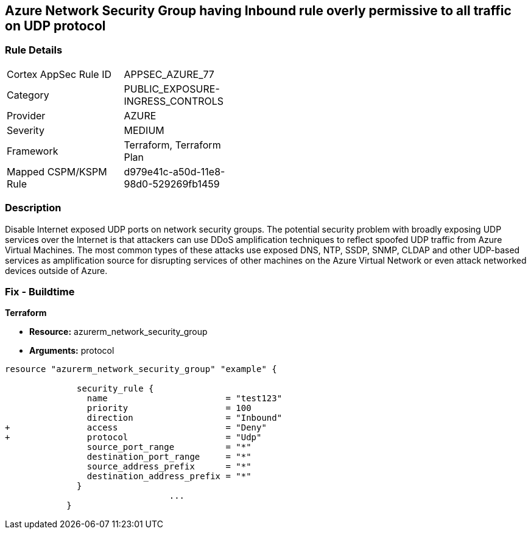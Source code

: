 == Azure Network Security Group having Inbound rule overly permissive to all traffic on UDP protocol
// Azure Network Security Group with overly permissive inbound rule to all traffic on UDP protocol


=== Rule Details

[width=45%]
|===
|Cortex AppSec Rule ID |APPSEC_AZURE_77
|Category |PUBLIC_EXPOSURE-INGRESS_CONTROLS
|Provider |AZURE
|Severity |MEDIUM
|Framework |Terraform, Terraform Plan
|Mapped CSPM/KSPM Rule |d979e41c-a50d-11e8-98d0-529269fb1459
|===


=== Description 


Disable Internet exposed UDP ports on network security groups.
The potential security problem with broadly exposing UDP services over the Internet is that attackers can use DDoS amplification techniques to reflect spoofed UDP traffic from Azure Virtual Machines.
The most common types of these attacks use exposed DNS, NTP, SSDP, SNMP, CLDAP and other UDP-based services as amplification source for disrupting services of other machines on the Azure Virtual Network or even attack networked devices outside of Azure.

=== Fix - Buildtime


*Terraform* 


* *Resource:* azurerm_network_security_group
* *Arguments:*  protocol


[source,go]
----
resource "azurerm_network_security_group" "example" {

              security_rule {
                name                       = "test123"
                priority                   = 100
                direction                  = "Inbound"
+               access                     = "Deny"
+               protocol                   = "Udp"
                source_port_range          = "*"
                destination_port_range     = "*"
                source_address_prefix      = "*"
                destination_address_prefix = "*"
              }
                                ...
            }
----

